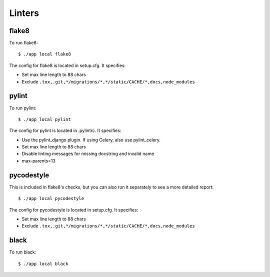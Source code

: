Linters
=======

.. index:: linters


flake8
------

To run flake8: ::

    $ ./app local flake8

The config for flake8 is located in setup.cfg. It specifies:

* Set max line length to 88 chars
* Exclude ``.tox,.git,*/migrations/*,*/static/CACHE/*,docs,node_modules``

pylint
------

To run pylint: ::

    $ ./app local pylint

The config for pylint is located in .pylintrc. It specifies:

* Use the pylint_django plugin. If using Celery, also use pylint_celery.
* Set max line length to 88 chars
* Disable linting messages for missing docstring and invalid name
* max-parents=13

pycodestyle
-----------

This is included in flake8's checks, but you can also run it separately to see a more detailed report: ::

    $ ./app local pycodestyle

The config for pycodestyle is located in setup.cfg. It specifies:

* Set max line length to 88 chars
* Exclude ``.tox,.git,*/migrations/*,*/static/CACHE/*,docs,node_modules``

black
-----

To run black: ::

    $ ./app local black
